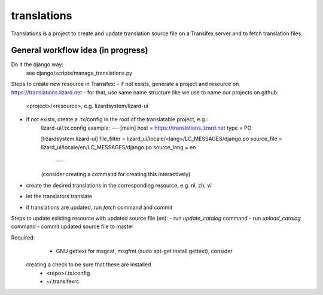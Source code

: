 translations
============

Translations is a project to create and update translation source file on a
Transifex server and to fetch translation files.

General workflow idea (in progress)
-----------------------------------
Do it the django way:
  see django/scripts/manage_translations.py

Steps to create new resource in Transifex:
- if not exists, generate a project and resource on https://translations.lizard.net
- for that, use same name structure like we use to name our projects on github:
	<project>/<resource>, e.g. lizardsystem/lizard-ui
- if not exists, create a .tx/config in the root of the translatable project, e.g.:
    lizard-ui/.tx.config example:
    ---
    [main]
    host = https://translations.lizard.net
    type = PO

    [lizardsystem.lizard-ui]
    file_filter = lizard_ui/locale/<lang>/LC_MESSAGES/django.po
    source_file = lizard_ui/locale/en/LC_MESSAGES/django.po
    source_lang = en
	---
    (consider creating a command for creating this interactively)
- create the desired translations in the corresponding resource, e.g. nl, zh, vi
- let the translators translate
- if translations are updated, run `fetch` command and commit

Steps to update existing resource with updated source file (en):
- run `update_catalog` command
- run `upload_catalog` command
- commit updated source file to master

Required:
	- GNU gettext for msgcat, msgfmt (sudo apt-get install gettext), consider
  creating a check to be sure that these are installed
	- <repo>/.tx/config
	- ~/.transifexrc
